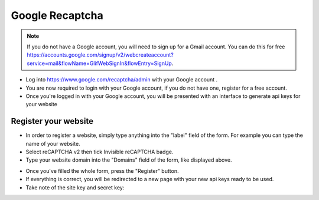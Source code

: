 Google Recaptcha
==============
.. Note:: If you do not have a Google account, you will need to sign up for a Gmail account. You can do this for free https://accounts.google.com/signup/v2/webcreateaccount?service=mail&flowName=GlifWebSignIn&flowEntry=SignUp.



- Log into https://www.google.com/recaptcha/admin with your Google account .

- You are now required to login with your Google account, if you do not have one, register for a free account.
- Once you're logged in with your Google account, you will be presented with an interface to generate api keys for your website
==============
Register your website
==============
- In order to register a website, simply type anything into the "label" field of the form. For example you can type the name of your website.
- Select  reCAPTCHA v2 then  tick Invisible reCAPTCHA badge.
- Type your website domain into the "Domains" field of the form, like displayed above.
.. image:: ../assets/images/recaptcha.jpg
- Once you've filled the whole form, press the "Register" button. 

- If everything is correct, you will be redirected to a new page with your new api keys ready to be used. 

- Take note of the site key and secret key:

.. image:: ../assets/images/recaptcha2.jpg

